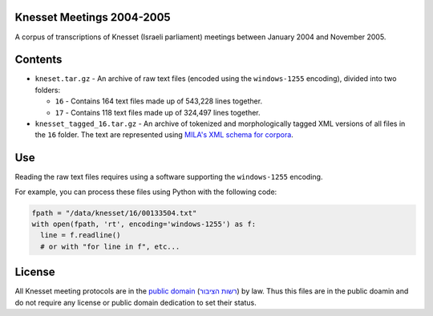 Knesset Meetings 2004-2005
==========================

A corpus of transcriptions of Knesset (Israeli parliament) meetings between January 2004 and November 2005.


Contents
========

* ``kneset.tar.gz`` - An archive of raw text files (encoded using the ``windows-1255`` encoding), divided into two folders:

  * ``16`` - Contains 164 text files made up of 543,228 lines together.
  
  * ``17`` - Contains 118 text files made up of 324,497 lines together.

* ``knesset_tagged_16.tar.gz`` - An archive of tokenized and morphologically tagged XML versions of all files in the ``16`` folder. The text are represented using `MILA's XML schema for corpora <http://www.mila.cs.technion.ac.il/eng/resources_standards.html>`_.

Use
===

Reading the raw text files requires using a software supporting the ``windows-1255`` encoding.

For example, you can process these files using Python with the following code:

.. code-block:: python

  fpath = "/data/knesset/16/00133504.txt"
  with open(fpath, 'rt', encoding='windows-1255') as f:
    line = f.readline()
    # or with "for line in f", etc...
    
    
License
=======

All Knesset meeting protocols are in the `public domain <https://en.wikipedia.org/wiki/Public_domain>`_ (`רשות הציבור <https://he.wikipedia.org/wiki/%D7%A8%D7%A9%D7%95%D7%AA_%D7%94%D7%A6%D7%99%D7%91%D7%95%D7%A8>`_) by law. Thus this files are in the public doamin and do not require any license or public domain dedication to set their status.
  
